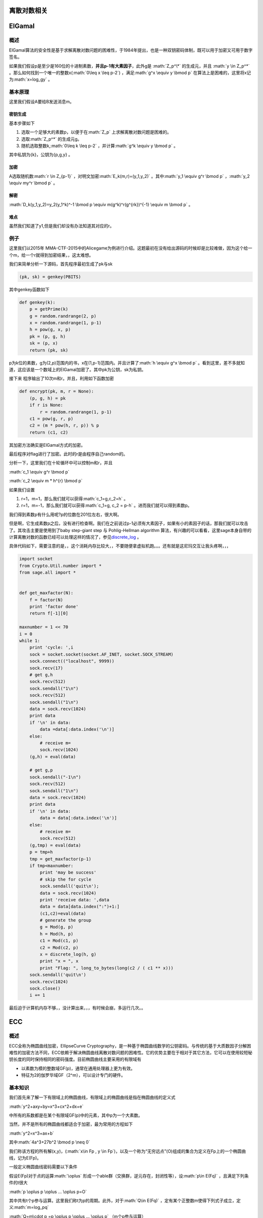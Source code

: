 .. role:: math(raw)
   :format: html latex
..

离散对数相关
============

ElGamal
=======

概述
----

ElGamal算法的安全性是基于求解离散对数问题的困难性，于1984年提出，也是一种双钥密码体制，既可以用于加密又可用于数字签名。

如果我们假设p是至少是160位的十进制素数，\ **并且p-1有大素因子**\ ，此外g是
:math:`Z_p^\*` 的生成元，并且 :math:`y \in Z_p^*`
。那么如何找到一个唯一的整数x(\ :math:`0\leq x \leq p-2`)
，满足\ :math:`g^x \equiv y \bmod p`
在算法上是困难的，这里将x记为\ :math:`x=log_gy` 。

基本原理
--------

这里我们假设A要给B发送消息m。

密钥生成
~~~~~~~~

基本步骤如下

1. 选取一个足够大的素数p，以便于在\ :math:`Z_p`
   上求解离散对数问题是困难的。
2. 选取\ :math:`Z_p^*` 的生成元g。
3. 随机选取整数k,\ :math:`0\leq k \leq p-2`
   ，并计算\ :math:`g^k \equiv y \bmod p` 。

其中私钥为{k}，公钥为{p,g,y} 。

加密
~~~~

A选取随机数\ :math:`r \in Z_{p-1}`
，对明文加密\ :math:`E_k(m,r)=(y_1,y_2)`
。其中\ :math:`y_1 \equiv g^r \bmod p`
，\ :math:`y_2 \equiv my^r \bmod p` 。

解密
~~~~

:math:`D_k(y_1,y_2)=y_2(y_1^k)^-1 \bmod p \equiv m(g^k)^r(g^{rk})^{-1} \equiv m \bmod p`
。

难点
~~~~

虽然我们知道了y1,但是我们却没有办法知道其对应的r。

例子
----

这里我们以2015年
MMA-CTF-2015中的Alicegame为例进行介绍。这题最初在没有给出源码的时候却是比较难做，因为这个给一个m，给一个r就得到加密结果，，这太难想。

我们来简单分析一下源码，首先程序最初生成了pk与sk

.. code:: python

        (pk, sk) = genkey(PBITS)

其中genkey函数如下

.. code:: python

    def genkey(k):
        p = getPrime(k)
        g = random.randrange(2, p)
        x = random.randrange(1, p-1)
        h = pow(g, x, p)
        pk = (p, g, h)
        sk = (p, x)
        return (pk, sk)

p为k位的素数，g为(2,p)范围内的书，x在(1,p-1)范围内。并且计算了\ :math:`h \equiv g^x \bmod p`
。看到这里，差不多就知道，这应该是一个数域上的ElGamal加密了。其中pk为公钥，sk为私钥。

接下来 程序输出了10次m和r。并且，利用如下函数加密

.. code:: python

    def encrypt(pk, m, r = None):
        (p, g, h) = pk
        if r is None:
            r = random.randrange(1, p-1)
        c1 = pow(g, r, p)
        c2 = (m * pow(h, r, p)) % p
        return (c1, c2)

其加密方法确实是ElGamal方式的加密。

最后程序对flag进行了加密。此时的r是由程序自己random的。

分析一下，这里我们在十轮循环中可以控制m和r，并且

:math:`c_1 \equiv g^r \bmod p`

:math:`c_2 \equiv m * h^{r} \bmod p`

如果我们设置

1. r=1，m=1，那么我们就可以获得\ :math:`c_1=g,c_2=h` 。
2. r=1，m=-1，那么我们就可以获得\ :math:`c_1=g, c_2 = p-h`
   。进而我们就可以得到素数p。

我们得到素数p有什么用呢?p的位数在201位左右，很大啊。

但是啊，它生成素数p之后，没有进行检查啊。我们在之前说过p-1必须有大素因子，如果有小的素因子的话，那我们就可以攻击了。其攻击主要是使用到了baby
step-giant step 与 Pohlig-Hellman algorithm
算法，有兴趣的可以看看，这里sage本身自带的计算离散对数的函数已经可以处理这样的情况了，参见\ `discrete\_log <http://doc.sagemath.org/html/en/reference/groups/sage/groups/generic.html>`__
。

具体代码如下，需要注意的是，，这个消耗内存比较大，，不要随便拿虚拟机跑。。。还有就是这尼玛交互让我头疼啊，，，

.. code:: python

    import socket
    from Crypto.Util.number import *
    from sage.all import *


    def get_maxfactor(N):
        f = factor(N)
        print 'factor done'
        return f[-1][0]

    maxnumber = 1 << 70
    i = 0
    while 1:
        print 'cycle: ',i
        sock = socket.socket(socket.AF_INET, socket.SOCK_STREAM)
        sock.connect(("localhost", 9999))
        sock.recv(17)
        # get g,h
        sock.recv(512)
        sock.sendall("1\n")
        sock.recv(512)
        sock.sendall("1\n")
        data = sock.recv(1024)
        print data
        if '\n' in data:
            data =data[:data.index('\n')]
        else:
            # receive m=
            sock.recv(1024)
        (g,h) = eval(data)
        
        # get g,p
        sock.sendall("-1\n")
        sock.recv(512)
        sock.sendall("1\n")
        data = sock.recv(1024)
        print data
        if '\n' in data:
            data = data[:data.index('\n')]
        else:
            # receive m=
            sock.recv(512)
        (g,tmp) = eval(data)
        p = tmp+h
        tmp = get_maxfactor(p-1)
        if tmp<maxnumber:
            print 'may be success'
            # skip the for cycle
            sock.sendall('quit\n');
            data = sock.recv(1024)
            print 'receive data: ',data
            data = data[data.index(":")+1:]
            (c1,c2)=eval(data)
            # generate the group
            g = Mod(g, p)
            h = Mod(h, p)
            c1 = Mod(c1, p)
            c2 = Mod(c2, p)
            x = discrete_log(h, g)
            print "x = ", x
            print "Flag: ", long_to_bytes(long(c2 / ( c1 ** x)))
        sock.sendall('quit\n')
        sock.recv(1024)
        sock.close()
        i += 1

最后迫于计算机内存不够，，没计算出来，，，有时候会崩，多运行几次。。

ECC
===

概述
----

ECC全称为椭圆曲线加密，EllipseCurve
Cryptography，是一种基于椭圆曲线数学的公钥密码。与传统的基于大质数因子分解困难性的加密方法不同，ECC依赖于解决椭圆曲线离散对数问题的困难性。它的优势主要在于相对于其它方法，它可以在使用较短秘钥长度的同时保持相同的密码强度。目前椭圆曲线主要采用的有限域有

-  以素数为模的整数域GF(p)，通常在通用处理器上更为有效。
-  特征为2的伽罗华域GF（2^m），可以设计专门的硬件。

基本知识
--------

我们首先来了解一下有限域上的椭圆曲线，有限域上的椭圆曲线是指在椭圆曲线的定义式

:math:`y^2+axy+by=x^3+cx^2+dx+e`

中所有的系数都是在某个有限域GF(p)中的元素，其中p为一个大素数。

当然，并不是所有的椭圆曲线都适合于加密，最为常用的方程如下

:math:`y^2=x^3+ax+b`

其中\ :math:`4a^3+27b^2 \bmod p \neq 0`

我们称该方程的所有解(x,y)，(\ :math:`x\in Fp , y \in Fp`)，以及一个称为“无穷远点”(O)组成的集合为定义在Fp上的一个椭圆曲线，记为E(Fp)。

一般定义椭圆曲线密码需要以下条件

假设E(Fp)对于点的运算\ :math:`\oplus`
形成一个able群（交换群，逆元存在，封闭性等），设\ :math:`p\in E(Fq)`
，且满足下列条件的t很大

:math:`p \oplus p \oplus ... \oplus p=O`

其中共有t个p参与运算。这里我们称t为p的周期。此外，对于\ :math:`Q\in E(Fq)`
，定有某个正整数m使得下列式子成立，定义\ :math:`m=log_pq`

:math:`Q=m\cdot p =p \oplus p \oplus ... \oplus p` （m个p参与运算）

此外，假设G是该\ :math:`E_q (a,b)`
的生成元，即可以生成其中的所有元素，其阶为满足\ :math:`nG=O`
的最小正整数n。

ECC中的ElGamal
--------------

这里我们假设用户B要把消息加密后传给用户A。

秘钥生成
~~~~~~~~

用户A先选择一条椭圆曲线\ :math:`E_q (a,b)`
，然后选择其上的一个生成元G，假设其阶为n，之后再选择一个正整数\ :math:`n_a`\ 作为密钥，计算\ :math:`P_a=n_aG`\ 。

其中，\ :math:`E_q(a,b), q,G`\ 都会被公开。

公钥为\ :math:`P_a`\ ，私钥为$n\_a $。

加密
~~~~

用户B在向用户A发送消息m，这里假设消息m已经被编码为椭圆曲线上的点，其加密步骤如下

1. 查询用户A的公钥\ :math:`E_q(a,b), q, P_a,G` 。
2. 在(1,q-1) 的区间内选择随机数k 。
3. 根据A的公钥计算点\ :math:`(x_1,y_1)=kG` 。
4. 计算点\ :math:`(x_2,y_2)=kP_a` ，如果为O，则从第二步重新开始。
5. 计算\ :math:`C=m+(x_2,y_2)`
6. 将\ :math:`((x_1,y_1),C)` 发送给A。

解密
~~~~

解密步骤如下

1. 利用私钥计算点\ :math:`n_a(x_1,y_1)=n_akG=kP_a=(x_2,y_2)`\ 。
2. 计算消息\ :math:`m=C-(x_2,y_2)` 。

关键点
~~~~~~

这里的关键点在于我们即使知道了\ :math:`(x_1,y_1)`
也难以知道k，这是由离散对数的问题的难度决定的。

例子
----

参考：https://github.com/sonickun/ctf-crypto-writeups/tree/master/2013/seccon-ctf-quals/cryptanalysis
。

这里我们以2013年SECCON CTF quals 中的 Cryptanalysis为例，题目如下

.. figure:: /crypto/asymmetric/discrete_log/example/2013%20SECCON%20CTF%20quals%20Cryptanalysis/20140127213558.png
   :alt: 

这里，我们已知椭圆曲线方程以及对应的生成元base，还知道相应的模数以及公钥以及加密后的结果。

但是可以看出的我们的模数太小，我们暴力枚举获取结果。

这里直接参考github上的sage程序，暴力跑出secret key。之后便可以解密了。

.. code:: python


    a = 1234577
    b = 3213242
    n = 7654319

    E = EllipticCurve(GF(n), [0, 0, 0, a, b])

    base = E([5234568, 2287747])
    pub = E([2366653, 1424308])

    c1 = E([5081741, 6744615])
    c2 = E([610619, 6218])

    X = base

    for i in range(1, n):
        if X == pub:
            secret = i
            print "[+] secret:", i
            break
        else:
            X = X + base
            print i

    m = c2 - (c1 * secret)

    print "[+] x:", m[0]
    print "[+] y:", m[1]
    print "[+] x+y:", m[0] + m[1]

暴力跑出结果

.. code:: shell

    [+] secret: 1584718
    [+] x: 2171002
    [+] y: 3549912
    [+] x+y: 5720914
